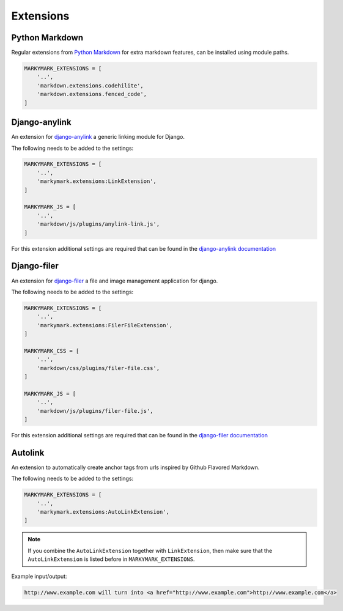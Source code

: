 Extensions
==========


Python Markdown
---------------

Regular extensions from `Python Markdown <https://pythonhosted.org/Markdown/extensions/index.html>`_
for extra markdown features, can be installed using module paths.

.. code-block:: python

    MARKYMARK_EXTENSIONS = [
        '..',
        'markdown.extensions.codehilite',
        'markdown.extensions.fenced_code',
    ]


Django-anylink
--------------

An extension for `django-anylink <https://github.com/moccu/django-anylink>`_ a generic linking module for Django.

The following needs to be added to the settings:

.. code-block:: python

    MARKYMARK_EXTENSIONS = [
        '..',
        'markymark.extensions:LinkExtension',
    ]

    MARKYMARK_JS = [
        '..',
        'markdown/js/plugins/anylink-link.js',
    ]

For this extension additional settings are required that can be found in the `django-anylink documentation <http://django-anylink.readthedocs.org/en/latest/configuration.html>`_


Django-filer
------------

An extension for `django-filer <https://github.com/stefanfoulis/django-filer>`_ a file and image management application for django.

The following needs to be added to the settings:

.. code-block:: python

    MARKYMARK_EXTENSIONS = [
        '..',
        'markymark.extensions:FilerFileExtension',
    ]

    MARKYMARK_CSS = [
        '..',
        'markdown/css/plugins/filer-file.css',
    ]

    MARKYMARK_JS = [
        '..',
        'markdown/js/plugins/filer-file.js',
    ]

For this extension additional settings are required that can be found in the `django-filer documentation <http://django-filer.readthedocs.org/en/latest/settings.html>`_



Autolink
--------

An extension to automatically create anchor tags from urls inspired by Github Flavored Markdown.

The following needs to be added to the settings:

.. code-block:: python

    MARKYMARK_EXTENSIONS = [
        '..',
        'markymark.extensions:AutoLinkExtension',
    ]

.. note::
    If you combine the ``AutoLinkExtension`` together with ``LinkExtension``, then make sure that the ``AutoLinkExtension`` is listed before in ``MARKYMARK_EXTENSIONS``.


Example input/output:

.. code-block:: HTML

    http://www.example.com will turn into <a href="http://www.example.com">http://www.example.com</a>

